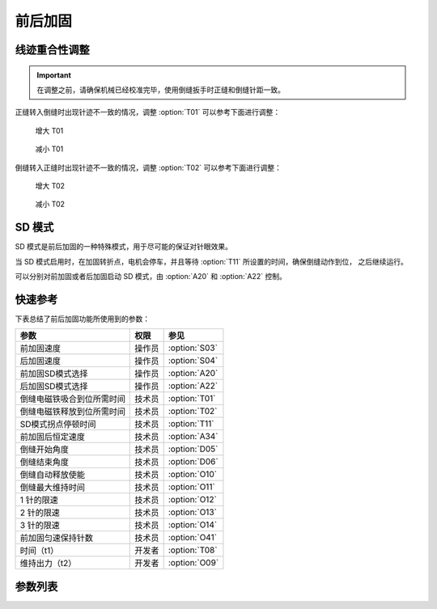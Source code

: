前后加固
========

线迹重合性调整
--------------

.. important::

    在调整之前，请确保机械已经校准完毕，使用倒缝扳手时正缝和倒缝针距一致。

正缝转入倒缝时出现针迹不一致的情况，调整 :option:`T01` 可以参考下面进行调整：

.. figure:: ../_static/common/add_t01.excalidraw.svg
    :scale: 150 %
    :alt: Increase T01

    增大 T01

.. figure:: ../_static/common/sub_t01.excalidraw.svg
    :scale: 150 %
    :alt: Decrease T01

    减小 T01

倒缝转入正缝时出现针迹不一致的情况，调整 :option:`T02` 可以参考下面进行调整：

.. figure:: ../_static/common/add_t02.excalidraw.svg
    :scale: 150 %
    :alt: Increase T02

    增大 T02

.. figure:: ../_static/common/sub_t02.excalidraw.svg
    :scale: 150 %
    :alt: Decrease T02

    减小 T02

SD 模式
-------

SD 模式是前后加固的一种特殊模式，用于尽可能的保证对针眼效果。

当 SD 模式启用时，在加固转折点，电机会停车，并且等待 :option:`T11` 所设置的时间，确保倒缝动作到位， 之后继续运行。

可以分别对前加固或者后加固启动 SD 模式，由 :option:`A20` 和 :option:`A22` 控制。

快速参考
--------

下表总结了前后加固功能所使用到的参数：

========================== ====== =============
参数                       权限   参见
========================== ====== =============
前加固速度                 操作员 :option:`S03`
后加固速度                 操作员 :option:`S04`
前加固SD模式选择           操作员 :option:`A20`
后加固SD模式选择           操作员 :option:`A22`
倒缝电磁铁吸合到位所需时间 技术员 :option:`T01`
倒缝电磁铁释放到位所需时间 技术员 :option:`T02`
SD模式拐点停顿时间         技术员 :option:`T11`
前加固后恒定速度           技术员 :option:`A34`
倒缝开始角度               技术员 :option:`D05`
倒缝结束角度               技术员 :option:`D06`
倒缝自动释放使能           技术员 :option:`O10`
倒缝最大维持时间           技术员 :option:`O11`
1 针的限速                 技术员 :option:`O12`
2 针的限速                 技术员 :option:`O13`
3 针的限速                 技术员 :option:`O14`
前加固匀速保持针数         技术员 :option:`O41`
时间（t1）                 开发者 :option:`T08`
维持出力（t2）             开发者 :option:`O09`
========================== ====== =============

参数列表
------------

.. option:: S03

    -Max  4500
    -Min  50
    -Unit  spm
    -Description  前加固能达到的最大速度

.. option:: S04

    -Max  4500
    -Min  50
    -Unit  spm
    -Description  后加固能达到的最大速度

.. option:: A20

    -Max  1
    -Min  0
    -Unit  --
    -Description
      | 设为 1 时，前加固在缝纫方向转换时电机会停下来等待倒缝动作：
      | 0 = 关闭；
      | 1 = 打开。

.. option:: A22

    -Max  1
    -Min  0
    -Unit  --
    -Description
      | 设为 1 时，后加固在缝纫方向转换时电机会停下来等待倒缝动作：
      | 0 = 关闭；
      | 1 = 打开。

.. option:: T01

    -Max  200
    -Min  1
    -Unit  ms
    -Description  倒缝电磁铁从开始动作到吸合到位需要的时间。

.. option:: T02

    -Max  200
    -Min  1
    -Unit  ms
    -Description  倒缝电磁铁从开始动作到释放到位需要的时间。

.. option:: T11

    -Max  1000
    -Min  1
    -Unit  ms
    -Description  SD加固模式下，加固缝缝纫方向转换点电机停下来等待倒缝电磁铁动作到位的时间。

.. option:: A34

    -Max  1
    -Min  0
    -Unit  --
    -Description
      | 为了使线迹重合效果更好，前加固结束后维持当前加固速度，若干针后速度才由调速器接管：
      | 0 = 关闭；
      | 1 = 打开。

.. option:: D05

    -Max  359
    -Min  0
    -Unit  1°
    -Description  倒缝电磁铁动作角度。

.. option:: D06

    -Max  359
    -Min  0
    -Unit  1°
    -Description  倒缝电磁铁释放角度。

.. option:: O10

    -Max  1
    -Min  0
    -Unit  --
    -Description
      | 经过一定时间后抬倒缝电磁铁是否自动释放：
      | 0 = 关闭；
      | 1 = 打开。

.. option:: O11

    -Max  30
    -Min  5
    -Unit  s
    -Description  如果自动释放打开，倒缝释放时间由此参数设置。

.. option:: O12

    -Max  4500
    -Min  50
    -Unit  spm
    -Description  前后加固，折返缝只有 1 针时限速。

.. option:: O13

    -Max  4500
    -Min  50
    -Unit  spm
    -Description  前后加固，折返缝只有 2 针时限速。

.. option:: O14

    -Max  4500
    -Min  50
    -Unit  spm
    -Description  前后加固，折返缝只有 3 针时限速。

.. option:: O41

    -Max  10
    -Min  0
    -Unit  针
    -Description  前加固后保持当前速度的针数，之后速度才由调速器接管。

.. option:: T08

    -Max  999
    -Min  1
    -Unit  ms
    -Description  倒缝：全力 100% 占空比出力的持续 :term:`时间 t1` 。

.. option:: O09

    -Max  100
    -Min  1
    -Unit  %
    -Description  倒缝：维持出力 :term:`时间 t2` 内的占空比。
